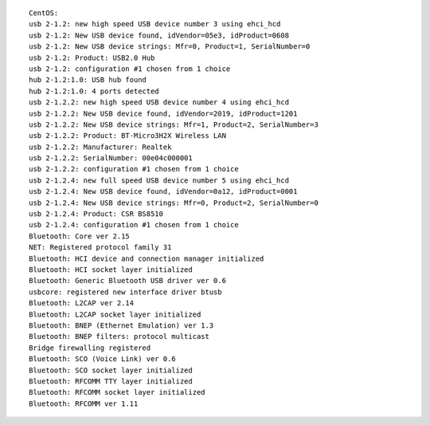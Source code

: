 
::

 CentOS:
 usb 2-1.2: new high speed USB device number 3 using ehci_hcd
 usb 2-1.2: New USB device found, idVendor=05e3, idProduct=0608
 usb 2-1.2: New USB device strings: Mfr=0, Product=1, SerialNumber=0
 usb 2-1.2: Product: USB2.0 Hub
 usb 2-1.2: configuration #1 chosen from 1 choice
 hub 2-1.2:1.0: USB hub found
 hub 2-1.2:1.0: 4 ports detected
 usb 2-1.2.2: new high speed USB device number 4 using ehci_hcd
 usb 2-1.2.2: New USB device found, idVendor=2019, idProduct=1201
 usb 2-1.2.2: New USB device strings: Mfr=1, Product=2, SerialNumber=3
 usb 2-1.2.2: Product: BT-Micro3H2X Wireless LAN
 usb 2-1.2.2: Manufacturer: Realtek
 usb 2-1.2.2: SerialNumber: 00e04c000001
 usb 2-1.2.2: configuration #1 chosen from 1 choice
 usb 2-1.2.4: new full speed USB device number 5 using ehci_hcd
 usb 2-1.2.4: New USB device found, idVendor=0a12, idProduct=0001
 usb 2-1.2.4: New USB device strings: Mfr=0, Product=2, SerialNumber=0
 usb 2-1.2.4: Product: CSR BS8510
 usb 2-1.2.4: configuration #1 chosen from 1 choice
 Bluetooth: Core ver 2.15
 NET: Registered protocol family 31
 Bluetooth: HCI device and connection manager initialized
 Bluetooth: HCI socket layer initialized
 Bluetooth: Generic Bluetooth USB driver ver 0.6
 usbcore: registered new interface driver btusb
 Bluetooth: L2CAP ver 2.14
 Bluetooth: L2CAP socket layer initialized
 Bluetooth: BNEP (Ethernet Emulation) ver 1.3
 Bluetooth: BNEP filters: protocol multicast
 Bridge firewalling registered
 Bluetooth: SCO (Voice Link) ver 0.6
 Bluetooth: SCO socket layer initialized
 Bluetooth: RFCOMM TTY layer initialized
 Bluetooth: RFCOMM socket layer initialized
 Bluetooth: RFCOMM ver 1.11
